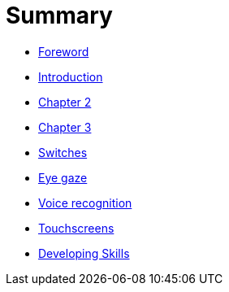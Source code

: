= Summary

* link:README.adoc[Foreword]
* link:Introduction/Chapter1.adoc[Introduction]
* link:Chapter2/Chapter2.adoc[Chapter 2]
* link:Chapter3/Chapter3.adoc[Chapter 3]
* link:switches.adoc[Switches]
* link:eye-gaze.adoc[Eye gaze]
* link:voice-recognition.adoc[Voice recognition]
* link:touchscreens.adoc[Touchscreens]
* link:developing-skills.adoc[Developing Skills]


